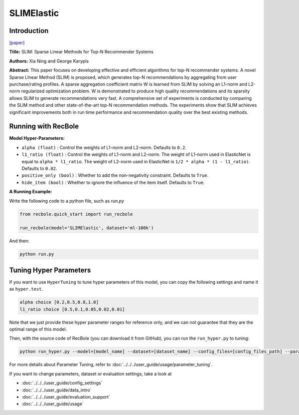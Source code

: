 SLIMElastic
=============

Introduction
---------------------

`[paper] <https://dl.acm.org/doi/10.1109/ICDM.2011.134>`_

**Title:** SLIM: Sparse Linear Methods for Top-N Recommender Systems

**Authors:** Xia Ning and George Karypis

**Abstract:** This paper focuses on developing effective and efficient algorithms for top-N recommender systems. A novel
Sparse LInear Method (SLIM) is proposed, which generates top-N recommendations by aggregating from user purchase/rating
profiles. A sparse aggregation coefficient matrix W is learned from SLIM by solving an L1-norm and L2-norm regularized
optimization problem. W is demonstrated to produce high quality recommendations and its sparsity allows SLIM to generate
recommendations very fast. A comprehensive set of experiments is conducted by comparing the SLIM method and other
state-of-the-art top-N recommendation methods. The experiments show that SLIM achieves significant improvements both
in run time performance and recommendation quality over the best existing methods.

Running with RecBole
-------------------------

**Model Hyper-Parameters:**

- ``alpha (float)`` : Control the weights of L1-norm and L2-norm. Defaults to ``0.2``.
- ``l1_ratio (float)`` : Control the weights of L1-norm and L2-norm. The weight of L1-norm used in ElasticNet is equal to ``alpha * l1_ratio``. The weight of L2-norm used in ElasticNet is ``1/2 * alpha * (1 - l1_ratio)``. Defaults to ``0.02``.
- ``positive_only (bool)`` : Whether to add the non-negativity constraint. Defaults to ``True``.
- ``hide_item (bool)`` : Whether to ignore the influence of the item itself. Defaults to ``True``.



**A Running Example:**

Write the following code to a python file, such as `run.py`

.. code:: python

   from recbole.quick_start import run_recbole

   run_recbole(model='SLIMElastic', dataset='ml-100k')

And then:

.. code:: bash

   python run.py

Tuning Hyper Parameters
-------------------------

If you want to use ``HyperTuning`` to tune hyper parameters of this model, you can copy the following settings and name it as ``hyper.test``.

.. code:: bash

   alpha choice [0.2,0.5,0.8,1.0]
   l1_ratio choice [0.5,0.1,0.05,0.02,0.01]

Note that we just provide these hyper parameter ranges for reference only, and we can not guarantee that they are the optimal range of this model.

Then, with the source code of RecBole (you can download it from GitHub), you can run the ``run_hyper.py`` to tuning:

.. code:: bash

	python run_hyper.py --model=[model_name] --dataset=[dataset_name] --config_files=[config_files_path] --params_file=hyper.test

For more details about Parameter Tuning, refer to :doc:`../../../user_guide/usage/parameter_tuning`.


If you want to change parameters, dataset or evaluation settings, take a look at

- :doc:`../../../user_guide/config_settings`
- :doc:`../../../user_guide/data_intro`
- :doc:`../../../user_guide/evaluation_support`
- :doc:`../../../user_guide/usage`